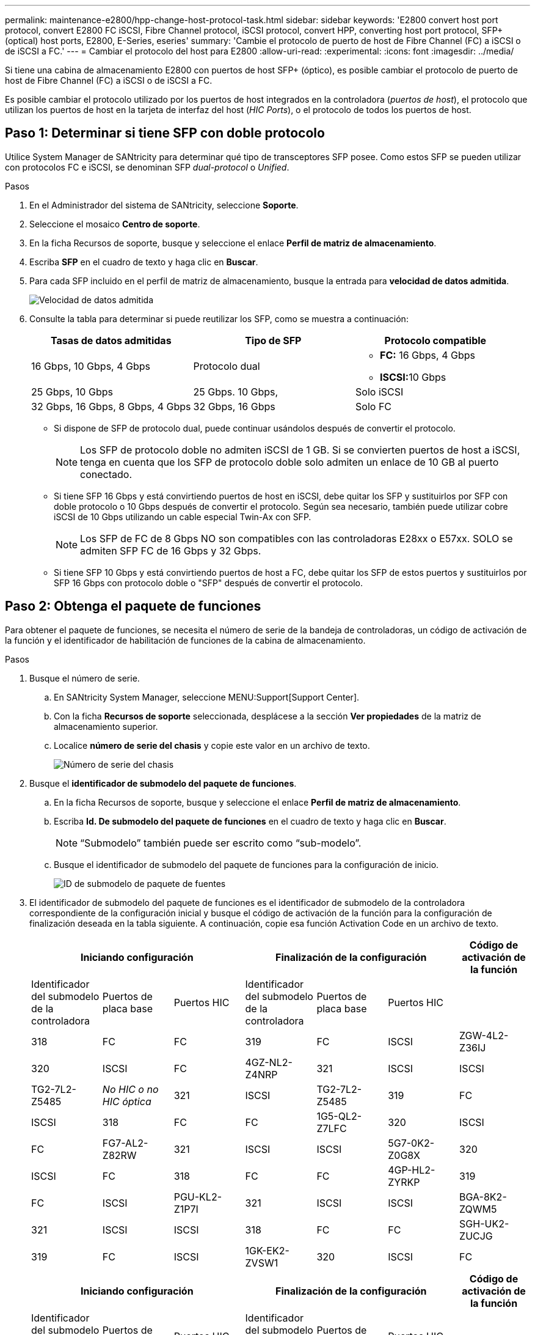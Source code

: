 ---
permalink: maintenance-e2800/hpp-change-host-protocol-task.html 
sidebar: sidebar 
keywords: 'E2800 convert host port protocol, convert E2800 FC iSCSI, Fibre Channel protocol, iSCSI protocol, convert HPP, converting host port protocol, SFP+ (optical) host ports, E2800, E-Series, eseries' 
summary: 'Cambie el protocolo de puerto de host de Fibre Channel (FC) a iSCSI o de iSCSI a FC.' 
---
= Cambiar el protocolo del host para E2800
:allow-uri-read: 
:experimental: 
:icons: font
:imagesdir: ../media/


[role="lead"]
Si tiene una cabina de almacenamiento E2800 con puertos de host SFP+ (óptico), es posible cambiar el protocolo de puerto de host de Fibre Channel (FC) a iSCSI o de iSCSI a FC.

Es posible cambiar el protocolo utilizado por los puertos de host integrados en la controladora (_puertos de host_), el protocolo que utilizan los puertos de host en la tarjeta de interfaz del host (_HIC Ports_), o el protocolo de todos los puertos de host.



== Paso 1: Determinar si tiene SFP con doble protocolo

Utilice System Manager de SANtricity para determinar qué tipo de transceptores SFP posee. Como estos SFP se pueden utilizar con protocolos FC e iSCSI, se denominan SFP _dual-protocol_ o _Unified_.

.Pasos
. En el Administrador del sistema de SANtricity, seleccione *Soporte*.
. Seleccione el mosaico *Centro de soporte*.
. En la ficha Recursos de soporte, busque y seleccione el enlace *Perfil de matriz de almacenamiento*.
. Escriba *SFP* en el cuadro de texto y haga clic en *Buscar*.
. Para cada SFP incluido en el perfil de matriz de almacenamiento, busque la entrada para *velocidad de datos admitida*.
+
image::../media/sam1130_ss_e2800_unified_spf_maint-e2800.gif[Velocidad de datos admitida]

. Consulte la tabla para determinar si puede reutilizar los SFP, como se muestra a continuación:
+
|===
| Tasas de datos admitidas | Tipo de SFP | Protocolo compatible 


 a| 
16 Gbps, 10 Gbps, 4 Gbps
 a| 
Protocolo dual
 a| 
** *FC:* 16 Gbps, 4 Gbps
** ** ISCSI:**10 Gbps




 a| 
25 Gbps, 10 Gbps
 a| 
25 Gbps. 10 Gbps,
 a| 
Solo iSCSI



 a| 
32 Gbps, 16 Gbps, 8 Gbps, 4 Gbps
 a| 
32 Gbps, 16 Gbps
 a| 
Solo FC

|===
+
** Si dispone de SFP de protocolo dual, puede continuar usándolos después de convertir el protocolo.
+

NOTE: Los SFP de protocolo doble no admiten iSCSI de 1 GB. Si se convierten puertos de host a iSCSI, tenga en cuenta que los SFP de protocolo doble solo admiten un enlace de 10 GB al puerto conectado.

** Si tiene SFP 16 Gbps y está convirtiendo puertos de host en iSCSI, debe quitar los SFP y sustituirlos por SFP con doble protocolo o 10 Gbps después de convertir el protocolo. Según sea necesario, también puede utilizar cobre iSCSI de 10 Gbps utilizando un cable especial Twin-Ax con SFP.
+

NOTE: Los SFP de FC de 8 Gbps NO son compatibles con las controladoras E28xx o E57xx. SOLO se admiten SFP FC de 16 Gbps y 32 Gbps.

** Si tiene SFP 10 Gbps y está convirtiendo puertos de host a FC, debe quitar los SFP de estos puertos y sustituirlos por SFP 16 Gbps con protocolo doble o "SFP" después de convertir el protocolo.






== Paso 2: Obtenga el paquete de funciones

Para obtener el paquete de funciones, se necesita el número de serie de la bandeja de controladoras, un código de activación de la función y el identificador de habilitación de funciones de la cabina de almacenamiento.

.Pasos
. Busque el número de serie.
+
.. En SANtricity System Manager, seleccione MENU:Support[Support Center].
.. Con la ficha *Recursos de soporte* seleccionada, desplácese a la sección *Ver propiedades* de la matriz de almacenamiento superior.
.. Localice *número de serie del chasis* y copie este valor en un archivo de texto.
+
image::../media/sam1130_ss_e2800_storage_array_profile_sn_smid_copy_maint-e2800.gif[Número de serie del chasis]



. Busque el *identificador de submodelo del paquete de funciones*.
+
.. En la ficha Recursos de soporte, busque y seleccione el enlace *Perfil de matriz de almacenamiento*.
.. Escriba *Id. De submodelo del paquete de funciones* en el cuadro de texto y haga clic en *Buscar*.
+

NOTE: “Submodelo” también puede ser escrito como “sub-modelo”.

.. Busque el identificador de submodelo del paquete de funciones para la configuración de inicio.
+
image::../media/storage_array_profile2_maint-e2800.gif[ID de submodelo de paquete de fuentes]



. El identificador de submodelo del paquete de funciones es el identificador de submodelo de la controladora correspondiente de la configuración inicial y busque el código de activación de la función para la configuración de finalización deseada en la tabla siguiente. A continuación, copie esa función Activation Code en un archivo de texto.
+
|===
3+| Iniciando configuración 3+| Finalización de la configuración .2+| Código de activación de la función 


| Identificador del submodelo de la controladora | Puertos de placa base | Puertos HIC | Identificador del submodelo de la controladora | Puertos de placa base | Puertos HIC 


 a| 
318
 a| 
FC
 a| 
FC
 a| 
319
 a| 
FC
 a| 
ISCSI
 a| 
ZGW-4L2-Z36IJ



 a| 
320
 a| 
ISCSI
 a| 
FC
 a| 
4GZ-NL2-Z4NRP



 a| 
321
 a| 
ISCSI
 a| 
ISCSI
 a| 
TG2-7L2-Z5485



 a| 
_No HIC o no HIC óptica_
 a| 
321
 a| 
ISCSI
 a| 
TG2-7L2-Z5485



 a| 
319
 a| 
FC
 a| 
ISCSI
 a| 
318
 a| 
FC
 a| 
FC
 a| 
1G5-QL2-Z7LFC



 a| 
320
 a| 
ISCSI
 a| 
FC
 a| 
FG7-AL2-Z82RW



 a| 
321
 a| 
ISCSI
 a| 
ISCSI
 a| 
5G7-0K2-Z0G8X



 a| 
320
 a| 
ISCSI
 a| 
FC
 a| 
318
 a| 
FC
 a| 
FC
 a| 
4GP-HL2-ZYRKP



 a| 
319
 a| 
FC
 a| 
ISCSI
 a| 
PGU-KL2-Z1P7I



 a| 
321
 a| 
ISCSI
 a| 
ISCSI
 a| 
BGA-8K2-ZQWM5



 a| 
321
 a| 
ISCSI
 a| 
ISCSI
 a| 
318
 a| 
FC
 a| 
FC
 a| 
SGH-UK2-ZUCJG



 a| 
319
 a| 
FC
 a| 
ISCSI
 a| 
1GK-EK2-ZVSW1



 a| 
320
 a| 
ISCSI
 a| 
FC
 a| 
AGM-XL2-ZW8A

|===
+
|===
3+| Iniciando configuración 3+| Finalización de la configuración .2+| Código de activación de la función 


| Identificador del submodelo de la controladora | Puertos de placa base | Puertos HIC | Identificador del submodelo de la controladora | Puertos de placa base | Puertos HIC 


 a| 
338
 a| 
FC
 a| 
FC
 a| 
339
 a| 
FC
 a| 
ISCSI
 a| 
PGC-RK2-ZREUT



 a| 
340
 a| 
ISCSI
 a| 
FC
 a| 
MGF-BK2-ZSU3Z



 a| 
341
 a| 
ISCSI
 a| 
ISCSI
 a| 
NGR-1L2-ZZ8QC



 a| 
_No HIC o no HIC óptica_
 a| 
341
 a| 
ISCSI
 a| 
NGR-1L2-ZZ8QC



 a| 
339
 a| 
FC
 a| 
ISCSI
 a| 
338
 a| 
FC
 a| 
FC
 a| 
DGT-7M2-ZKBMD



 a| 
340
 a| 
ISCSI
 a| 
FC
 a| 
GGA-TL2-Z9J50



 a| 
341
 a| 
ISCSI
 a| 
ISCSI
 a| 
WGC-DL2-ZBZIB



 a| 
340
 a| 
ISCSI
 a| 
FC
 a| 
338
 a| 
FC
 a| 
FC
 a| 
4GM-KM2-ZGWS1



 a| 
339
 a| 
FC
 a| 
ISCSI
 a| 
PG0-4M2-ZHDZ6



 a| 
341
 a| 
ISCSI
 a| 
ISCSI
 a| 
XGR-NM2-ZJUGR



 a| 
341
 a| 
ISCSI
 a| 
ISCSI
 a| 
338
 a| 
FC
 a| 
FC
 a| 
3GE-WL2-ZCHNY



 a| 
339
 a| 
FC
 a| 
ISCSI
 a| 
FGH-HL2-ZDY3R



 a| 
340
 a| 
ISCSI
 a| 
FC
 a| 
VGJ-1L2-ZFFEW

|===
+

NOTE: Si el identificador de submodelo de la controladora no aparece, comuníquese con http://mysupport.netapp.com["Soporte de NetApp"^].

. En System Manager, busque Identificador de habilitación de funciones.
+
.. Vaya a MENU:Settings[System].
.. Desplácese hacia abajo hasta *Complementos*.
.. En *Cambiar paquete de funciones*, busque *Identificador de habilitación de funciones*.
.. Copie y pegue este número de 32 dígitos en un archivo de texto.
+
image::../media/sam1130_ss_e2800_change_feature_pack_feature_enable_identifier_copy_maint-e2800.gif['Identificador de habilitación de funciones']



. Vaya a. http://partnerspfk.netapp.com["Activación de licencias de NetApp: Activación de funciones prémium de matriz de almacenamiento"^], e introduzca la información necesaria para obtener el paquete de funciones.
+
** Número de serie del chasis
** Código de activación de la función
** Identificador de habilitación de la función
+

NOTE: El sitio web de activación de funciones Premium incluye un enlace a «'instrucciones para la activación de funciones Premium». No intente utilizar estas instrucciones para este procedimiento.



. Elija si desea recibir el archivo de claves del paquete de funciones en un correo electrónico o descargarlo directamente desde el sitio.




== Paso 3: Detener la actividad de I/o del host

Debe detener todas las operaciones de I/o del host antes de convertir el protocolo de los puertos de host. No es posible acceder a los datos en la cabina de almacenamiento hasta que se complete correctamente la conversión.

.Pasos
. Asegúrese de que no se producen operaciones de I/o entre la cabina de almacenamiento y todos los hosts conectados. Por ejemplo, puede realizar estos pasos:
+
** Detenga todos los procesos que implican las LUN asignadas del almacenamiento a los hosts.
** Asegúrese de que no hay aplicaciones que escriban datos en ninguna LUN asignada del almacenamiento a los hosts.
** Desmonte todos los sistemas de archivos asociados con volúmenes en la cabina.
+

NOTE: Los pasos exactos para detener las operaciones de I/o del host dependen del sistema operativo del host y de la configuración, que están más allá del alcance de estas instrucciones. Si no está seguro de cómo detener las operaciones de I/o del host en el entorno, considere apagar el host.

+

CAUTION: *Posible pérdida de datos* -- Si continúa este procedimiento mientras se realizan operaciones de E/S, la aplicación host podría perder acceso a los datos porque no se puede acceder al almacenamiento.



. Si la cabina de almacenamiento participa en una relación de mirroring, detenga todas las operaciones de I/o del host en la cabina de almacenamiento secundaria.
. Espere a que se escriban en las unidades todos los datos de la memoria caché.
+
El LED verde de caché activa de la parte posterior de cada controladora está encendido cuando los datos en caché deben escribirse en las unidades. Debe esperar a que se apague este LED.image:../media/28_dwg_2800_controller_attn_led_maint-e2800.gif["LED activo de caché en el controlador E2800"]

+
|===
| Llamada | Tipo de puertos de host 


 a| 
*(1)*
 a| 
LED de caché activa

|===
. En la página Inicio del Administrador del sistema de SANtricity, seleccione *Ver operaciones en curso*.
. Espere a que se completen todas las operaciones antes de continuar con el siguiente paso.




== Paso 4: Cambie el paquete de funciones

Cambie el paquete de funciones para convertir el protocolo de host de los puertos de host de la placa base, los puertos HIC IB o ambos tipos de puertos.

.Pasos
. En SANtricity System Manager, seleccione MENU:Configuración[sistema].
. En *Complementos*, seleccione *Cambiar paquete de funciones*.
+
image::../media/sam1130_ss_system_change_feature_pack_maint-e2800.gif[Cambie el paquete de funciones]

. Haga clic en *examinar* y, a continuación, seleccione el paquete de funciones que desee aplicar.
. Tipo `CHANGE` en el campo.
. Haga clic en *Cambiar*.
+
Comienza la migración del paquete de funciones. Las dos controladoras se reinician automáticamente dos veces para permitir que el nuevo paquete de funciones entre en vigencia. La cabina de almacenamiento vuelve a responder cuando se completa el reinicio.

. Confirme que los puertos de host tienen el protocolo esperado.
+
.. En el Administrador del sistema de SANtricity, seleccione *hardware*.
.. Haga clic en *Mostrar parte posterior de la bandeja*.
.. Seleccione el gráfico de la controladora a o de la controladora B.
.. Seleccione *Ver ajustes* en el menú contextual.
.. Seleccione la ficha *interfaces de host*.
.. Haga clic en *Mostrar más valores*.
.. Revise los detalles mostrados para los puertos de la placa base y los puertos HIC (con el rótulo "lote 1") y confirme que cada tipo de puerto tiene el protocolo que espera.




.El futuro
Vaya a. link:hpp-complete-protocol-conversion-task.html["Conversión de protocolo de host completa"].
